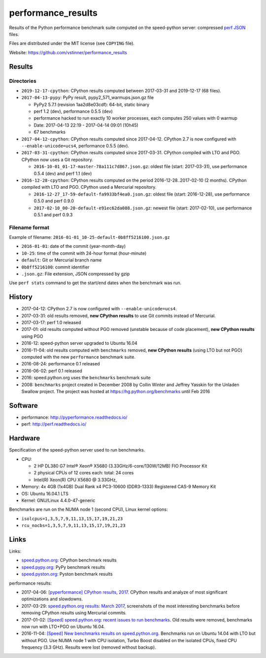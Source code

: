 +++++++++++++++++++
performance_results
+++++++++++++++++++

Results of the Python performance benchmark suite computed on the speed-python
server: compressed `perf JSON
<http://perf.readthedocs.io/en/latest/api.html#perf-json-format>`_ files.

Files are distributed under the MIT license (see ``COPYING`` file).

Website: https://github.com/vstinner/performance_results

Results
=======

Directories
-----------

* ``2019-12-17-cpython``: CPython results computed between 2017-03-31 and
  2019-12-17 (68 files).

* ``2017-04-13-pypy``: PyPy result, pypy2_571_warmups.json.gz file

  - PyPy2 5.7.1 (revision 1aa2d8e03cdf): 64-bit, static binary
  - perf 1.2 (dev), performance 0.5.5 (dev)
  - performance hacked to run exactly 10 worker processes, each computes 250
    values with 0 warmup
  - Date: 2017-04-13 22:19 - 2017-04-14 09:01 (10h45)
  - 67 benchmarks

* ``2017-04-12-cpython``: CPython results computed since 2017-04-12. CPython
  2.7 is now configured with ``--enable-unicode=ucs4``, performance 0.5.5
  (dev).

* ``2017-03-31-cpython``: CPython results computed since 2017-03-31. CPython
  compiled with LTO and PGO. CPython now uses a Git repository.

  - ``2016-10-01_01-17-master-78a111c7d867.json.gz``: oldest file (start:
    2017-03-31), use performance 0.5.4 (dev) and perf 1.1 (dev)

* ``2016-12-28-cpython``: CPython results computed on the period
  2016-12-28..2017-02-10 (2 months). CPython compiled with LTO and PGO. CPython
  used a Mercurial repository.

  - ``2016-12-27_17-59-default-fa9933bf4ea0.json.gz``: oldest file (start:
    2016-12-28), use performance 0.5.0 and perf 0.9.0
  - ``2017-02-10_00-20-default-e91ec62da088.json.gz``: newest file (start:
    2017-02-10), use performance 0.5.1 and perf 0.9.3

Filename format
---------------

Example of filename: ``2016-01-01_10-25-default-0b8ff5216100.json.gz``

* ``2016-01-01``: date of the commit (year-month-day)
* ``10-25``: time of the commit with 24-hour format (hour-minute)
* ``default``: Git or Mercurial branch name
* ``0b8ff5216100``: commit identifier
* ``.json.gz``: File extension, JSON compressed by gzip

Use ``perf stats`` command to get the start/end dates when the benchmark was
run.


History
=======

* 2017-04-12: CPython 2.7 is now configured with ``--enable-unicode=ucs4``.
* 2017-03-31: old results removed, **new CPython results** to use Git commits
  instead of Mercurial.
* 2017-03-17: perf 1.0 released
* 2017-01: old results computed without PGO removed (unstable because of code
  placement), **new CPython results** using PGO
* 2016-12: speed-python server upgraded to Ubuntu 16.04
* 2016-11-04: old results computed with ``benchmarks`` removed, **new CPython
  results** (using LTO but not PGO) computed with the new ``performance``
  benchmark suite.
* 2016-08-24: performance 0.1 released
* 2016-06-02: perf 0.1 released
* 2016: speed.python.org uses the ``benchmarks`` benchmark suite
* 2008: ``benchmarks`` project created in December 2008 by Collin Winter and
  Jeffrey Yasskin for the Unladen Swallow project. The project was hosted at
  https://hg.python.org/benchmarks until Feb 2016


Software
========

* performance: http://pyperformance.readthedocs.io/
* perf: http://perf.readthedocs.io/


Hardware
========

Specification of the speed-python server used to run benchmarks.

* CPU:

  * 2 HP DL380 G7 Intel® Xeon® X5680 (3.33GHz/6-core/130W/12MB) FIO Processor Kit
  * 2 physical CPUs of 12 cores each: total: 24 cores
  * Intel(R) Xeon(R) CPU X5680 @ 3.33GHz,

* Memory: 4x 4GB (1x4GB) Dual Rank x4 PC3-10600 (DDR3-1333) Registered CAS-9 Memory Kit
* OS: Ubuntu 16.04.1 LTS
* Kernel: GNU/Linux 4.4.0-47-generic

Benchmarks are run on the NUMA node 1 (second CPU), Linux kernel options:

* ``isolcpus=1,3,5,7,9,11,13,15,17,19,21,23``
* ``rcu_nocbs=1,3,5,7,9,11,13,15,17,19,21,23``


Links
=====

Links:

* `speed.python.org <https://speed.python.org/>`_: CPython benchmark results
* `speed.pypy.org <http://speed.pypy.org/>`_: PyPy benchmark results
* `speed.pyston.org <http://speed.pyston.org/>`_: Pyston benchmark results

performance results:

* 2017-04-06: `[pyperformance] CPython results, 2017
  <http://pyperformance.readthedocs.io/cpython_results_2017.html>`_. CPython
  results and analyze of most significant optimizations and slowdowns.
* 2017-03-29: `speed.python.org results: March 2017
  <https://vstinner.github.io/speed-python-org-march-2017.html>`_, screenshots of
  the most interesting benchmarks before removing CPython results using
  Mercurial commits.
* 2017-01-02: `[Speed] speed.python.org: recent issues to run benchmarks
  <https://mail.python.org/pipermail/speed/2017-January/000497.html>`_.
  Old results were removed, benchmarks now run with LTO+PGO on Ubuntu 16.04.
* 2016-11-04: `[Speed] New benchmarks results on speed.python.org
  <https://mail.python.org/pipermail/speed/2016-November/000471.html>`_.
  Benchmarks run on Ubuntu 14.04 with LTO but without PGO. Use NUMA node 1
  with CPU isolation, Turbo Boost disabled on the isolated CPUs, fixed
  CPU frequency (3.3 GHz). Results were lost (removed without backup).

